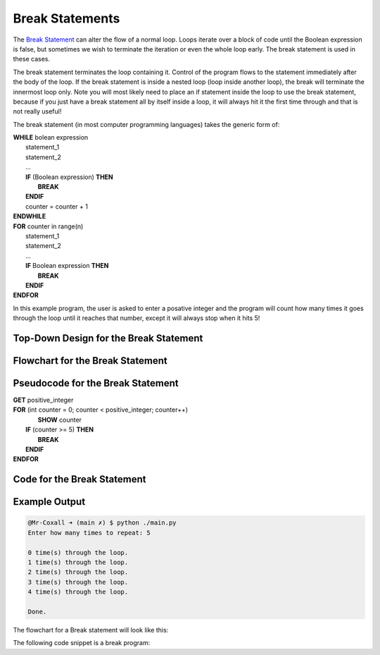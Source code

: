 .. _break-statement:

Break Statements
================

The `Break Statement <https://en.wikipedia.org/wiki/Control_flow#Early_exit_from_loops>`_ can alter the flow of a normal loop. Loops iterate over a block of code until the Boolean expression is false, but sometimes we wish to terminate the iteration or even the whole loop early. The break statement is used in these cases.

The break statement terminates the loop containing it. Control of the program flows to the statement immediately after the body of the loop. If the break statement is inside a nested loop (loop inside another loop), the break will terminate the innermost loop only. Note you will most likely need to place an if statement inside the loop to use the break statement, because if you just have a break statement all by itself inside a loop, it will always hit it the first time through and that is not really useful!

The break statement (in most computer programming languages) takes the generic form of:

| **WHILE** bolean expression
|    statement_1 
|    statement_2
|    ...
|    **IF** (Boolean expression) **THEN**
|        **BREAK**
|    **ENDIF**
|    counter = counter + 1
| **ENDWHILE**

| **FOR** counter in range(n)
|    statement_1 
|    statement_2
|    ...
|    **IF** Boolean expression **THEN**
|        **BREAK**
|    **ENDIF**
| **ENDFOR**

In this example program, the user is asked to enter a posative integer and the program will count how many times it goes through the loop until it reaches that number, except it will always stop when it hits 5!

Top-Down Design for the Break Statement
^^^^^^^^^^^^^^^^^^^^^^^^^^^^^^^^^^^^^^^
.. image:: ./images/top-down-break.png
   :alt: Top-Down Design for While loop
   :align: center

Flowchart for the Break Statement
^^^^^^^^^^^^^^^^^^^^^^^^^^^^^^^^^
.. image:: ./images/flowchart-break.png
   :alt: While loop flowchart
   :align: center

Pseudocode for the Break Statement
^^^^^^^^^^^^^^^^^^^^^^^^^^^^^^^^^^
| **GET** positive_integer
| **FOR** (int counter = 0; counter < positive_integer; counter++)
|     **SHOW** counter
|    **IF** (counter >= 5) **THEN**
|        **BREAK**
|    **ENDIF**
| **ENDFOR** 

Code for the Break Statement
^^^^^^^^^^^^^^^^^^^^^^^^^^^^
.. tabs::

  .. group-tab:: C
    .. code-block:: C
      .. literalinclude:: ../../code_examples/3-Structured_Problem_Solving/15-For_Loop/C/main.c
        :language: C
        :linenos:
        :emphasize-lines: 19-21

  .. group-tab:: C++
    .. code-block:: C++
      .. literalinclude:: ../../code_examples/3-Structured_Problem_Solving/15-For_Loop/CPP/main.cpp
        :language: C++
        :linenos:
        :emphasize-lines: 19-21

  .. group-tab:: C#
    .. code-block:: C#
      .. literalinclude:: ../../code_examples/3-Structured_Problem_Solving/15-For_Loop/CSharp/main.cs
        :language: C#
        :linenos:
        :emphasize-lines: 23-25

  .. group-tab:: Go
    .. code-block:: Go
      .. literalinclude:: ../../code_examples/3-Structured_Problem_Solving/15-For_Loop/Go/main.go
        :language: go
        :linenos:
        :emphasize-lines: 25-28

  .. group-tab:: Java
    .. code-block:: Java
      .. literalinclude:: ../../code_examples/3-Structured_Problem_Solving/15-For_Loop/Java/Main.java
        :language: java
        :linenos:
        :emphasize-lines: 26-28

  .. group-tab:: JavaScript
    .. code-block:: JavaScript
      .. literalinclude:: ../../code_examples/3-Structured_Problem_Solving/15-For_Loop/JavaScript/main.js
        :language: javascript
        :linenos:
        :emphasize-lines: 17-19

  .. group-tab:: Python
    .. code-block:: Python
      .. literalinclude:: ../../code_examples/3-Structured_Problem_Solving/15-For_Loop/Python/main.py
        :language: python
        :linenos:
        :emphasize-lines: 17-18

Example Output
^^^^^^^^^^^^^^
.. code-block:: console

	@Mr-Coxall ➜ (main ✗) $ python ./main.py 
	Enter how many times to repeat: 5

	0 time(s) through the loop.
	1 time(s) through the loop.
	2 time(s) through the loop.
	3 time(s) through the loop.
	4 time(s) through the loop.

	Done.








The flowchart for a Break statement will look like this:

.. image:: ./images/break-statement.png
   :alt: Break Statement
   :align: center 

The following code snippet is a break program:

.. tabs::

  .. group-tab:: C++

    .. code-block:: C++

      // Copyright (c) 2019 St. Mother Teresa HS All rights reserved.
      //
      // Created by: Mr. Coxall
      // Created on: Oct 2019
      // This program uses a break statement

      #include <iostream>

      main() {
          // this function uses a break statement
          int positiveInteger;
          int loopCounter;

          // input
          std::cout << "Enter how many times to repeat: ";
          std::cin >> positiveInteger;

          // process & output
          for (loopCounter = 0; loopCounter < positiveInteger; loopCounter++) {
              if (loopCounter == 5) {
                  break;
              } else {
                  std::cout << loopCounter <<" time through loop." << std::endl;            
              }
          }
      }


  .. group-tab:: Go

    .. code-block:: Go

      // break statement

  .. group-tab:: Java

    .. code-block:: Java

      // break statement


  .. group-tab:: JavaScript

    .. code-block:: JavaScript

      // break statement

  .. group-tab:: Python

    .. code-block:: Python

      #!/usr/bin/env python3

      # Created by: Mr. Coxall
      # Created on: Oct 2019
      # This program uses a break statement


      def main():
          # this function uses a break statement

          # input
          positive_integer = int(input("Enter how many times to repeat: "))
          print("")

          # process & output
          for loop_counter in range(positive_integer):
              if loop_counter == 5:
                  break
              else:
                  print("{0} time through loop.".format(loop_counter))


      if __name__ == "__main__":
          main()


  .. group-tab:: Ruby

    .. code-block:: Ruby

      // break statement

  .. group-tab:: Swift

    .. code-block:: Swift

      // break statement
